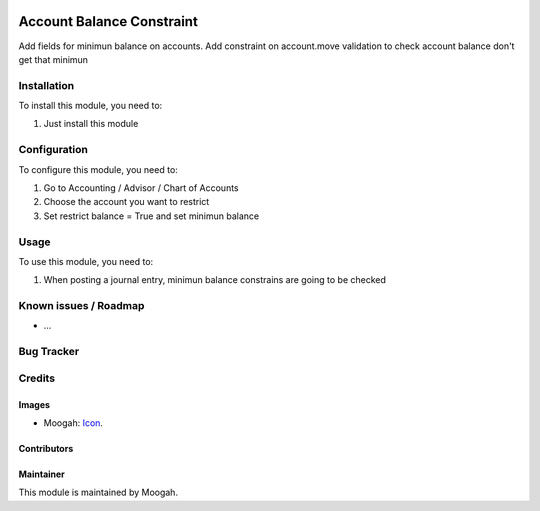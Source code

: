 .. image:: https://img.shields.io/badge/licence-AGPL--3-blue.svg
   :target: http://www.gnu.org/licenses/agpl-3.0-standalone.html
   :alt: License: AGPL-3

==========================
Account Balance Constraint
==========================

Add fields for minimun balance on accounts.
Add constraint on account.move validation to check account balance don't get that minimun

Installation
============

To install this module, you need to:

#. Just install this module

Configuration
=============

To configure this module, you need to:

#. Go to Accounting / Advisor / Chart of Accounts
#. Choose the account you want to restrict
#. Set restrict balance = True and set minimun balance

Usage
=====

To use this module, you need to:

#. When posting a journal entry, minimun balance constrains are going to be checked


.. repo_id is available in https://github.com/OCA/maintainer-tools/blob/master/tools/repos_with_ids.txt
.. branch is "8.0" for example

Known issues / Roadmap
======================

* ...

Bug Tracker
===========



Credits
=======

Images
------

* Moogah: `Icon <http://www.moogah.com/logo.png>`_.

Contributors
------------


Maintainer
----------

.. image:: http://www.moogah.com/logo.png
   :alt: Odoo Community Association
   :target: https://www.moogah.com

This module is maintained by Moogah.

